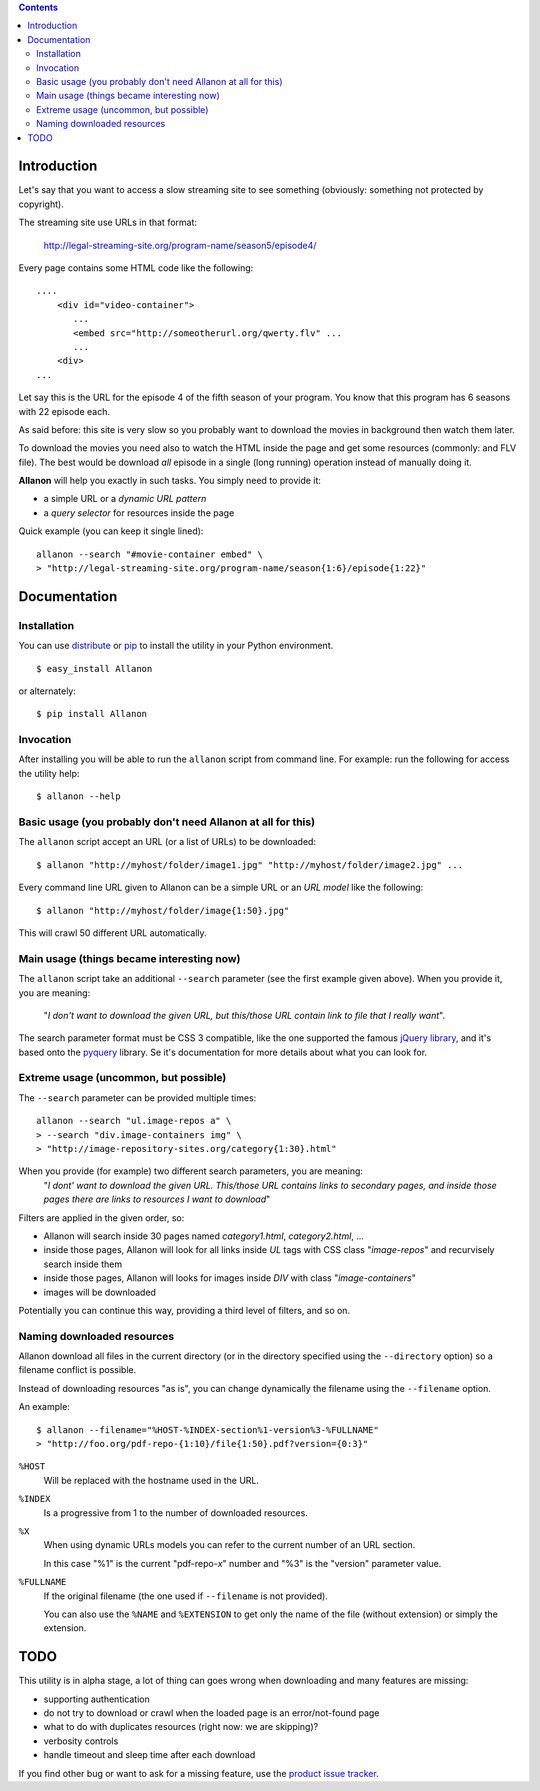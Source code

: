 .. contents::

Introduction
============

Let's say that you want to access a slow streaming site to see something (obviously: something not
protected by copyright).

The streaming site use URLs in that format:

    http://legal-streaming-site.org/program-name/season5/episode4/

Every page contains some HTML code like the following::

    ....
        <div id="video-container">
           ...
           <embed src="http://someotherurl.org/qwerty.flv" ... 
           ...
        <div>
    ...

Let say this is the URL for the episode 4 of the fifth season of your program.
You know that this program has 6 seasons with 22 episode each.

As said before: this site is very slow so you probably want to download the movies in background
then watch them later.

To download the movies you need also to watch the HTML inside the page and get some resources
(commonly: and FLV file).
The best would be download *all* episode in a single (long running) operation instead of manually
doing it.

**Allanon** will help you exactly in such tasks.
You simply need to provide it:

* a simple URL or a *dynamic URL pattern*
* a *query selector* for resources inside the page

Quick example (you can keep it single lined)::

    allanon --search "#movie-container embed" \
    > "http://legal-streaming-site.org/program-name/season{1:6}/episode{1:22}"

Documentation
=============

Installation
------------

You can use `distribute`__ or `pip`__ to install the utility in your Python environment.

__ http://pypi.python.org/pypi/distribute
__ http://pypi.python.org/pypi/pip

::

    $ easy_install Allanon

or alternately::

    $ pip install Allanon

Invocation
----------

After installing you will be able to run the ``allanon`` script from command line.
For example: run the following for access the utility help::

    $ allanon --help

Basic usage (you probably don't need Allanon at all for this)
-------------------------------------------------------------

The ``allanon`` script accept an URL (or a list of URLs) to be downloaded::

    $ allanon "http://myhost/folder/image1.jpg" "http://myhost/folder/image2.jpg" ...

Every command line URL given to Allanon can be a simple URL or an *URL model* like the following::

    $ allanon "http://myhost/folder/image{1:50}.jpg"

This will crawl 50 different URL automatically. 

Main usage (things became interesting now)
------------------------------------------

The ``allanon`` script take an additional ``--search`` parameter (see the first example given
above).
When you provide it, you are meaning:

    "*I don't want to download the given URL, but this/those URL contain link to
    file that I really want*".

The search parameter format must be CSS 3 compatible, like the one supported the famous
`jQuery library`__, and it's based onto the `pyquery`__ library.
Se it's documentation for more details about what you can look for.

__ http://api.jquery.com/category/selectors/
__ http://packages.python.org/pyquery/

Extreme usage (uncommon, but possible)
--------------------------------------

The ``--search`` parameter can be provided multiple times::

    allanon --search "ul.image-repos a" \
    > --search "div.image-containers img" \ 
    > "http://image-repository-sites.org/category{1:30}.html"

When you provide (for example) two different search parameters, you are meaning:
    "*I dont' want to download the given URL. This/those URL contains links to secondary pages,
    and inside those pages there are links to resources I want to download*"

Filters are applied in the given order, so:

* Allanon will search inside 30 pages named *category1.html*, *category2.html*, ...
* inside those pages, Allanon will look for all links inside *UL* tags with CSS class
  "*image-repos*" and recurvisely search inside them
* inside those pages, Allanon will looks for images inside *DIV* with class "*image-containers*"
* images will be downloaded

Potentially you can continue this way, providing a third level of filters, and so on.

Naming downloaded resources
---------------------------

Allanon download all files in the current directory (or in the directory specified using the
``--directory`` option) so a filename conflict is possible.

Instead of downloading resources "as is", you can change dynamically the filename using the
``--filename`` option.

An example::

    $ allanon --filename="%HOST-%INDEX-section%1-version%3-%FULLNAME"
    > "http://foo.org/pdf-repo-{1:10}/file{1:50}.pdf?version={0:3}"

``%HOST``
    Will be replaced with the hostname used in the URL.
``%INDEX``
    Is a progressive from 1 to the number of downloaded resources.
``%X``
    When using dynamic URLs models you can refer to the current number of an URL
    section.
    
    In this case "%1" is the current "pdf-repo-*x*" number and "%3" is the "version"
    parameter value.
``%FULLNAME``
    If the original filename (the one used if ``--filename`` is not provided).
    
    You can also use the ``%NAME`` and ``%EXTENSION`` to get only the name of the file
    (without extension) or simply the extension.

TODO
====

This utility is in alpha stage, a lot of thing can goes wrong when downloading and many features
are missing:

* supporting authentication
* do not try to download or crawl when the loaded page is an error/not-found page
* what to do with duplicates resources (right now: we are skipping)?
* verbosity controls
* handle timeout and sleep time after each download

If you find other bug or want to ask for a missing feature, use the `product issue tracker`__.

__ https://github.com/keul/Allanon/issues

